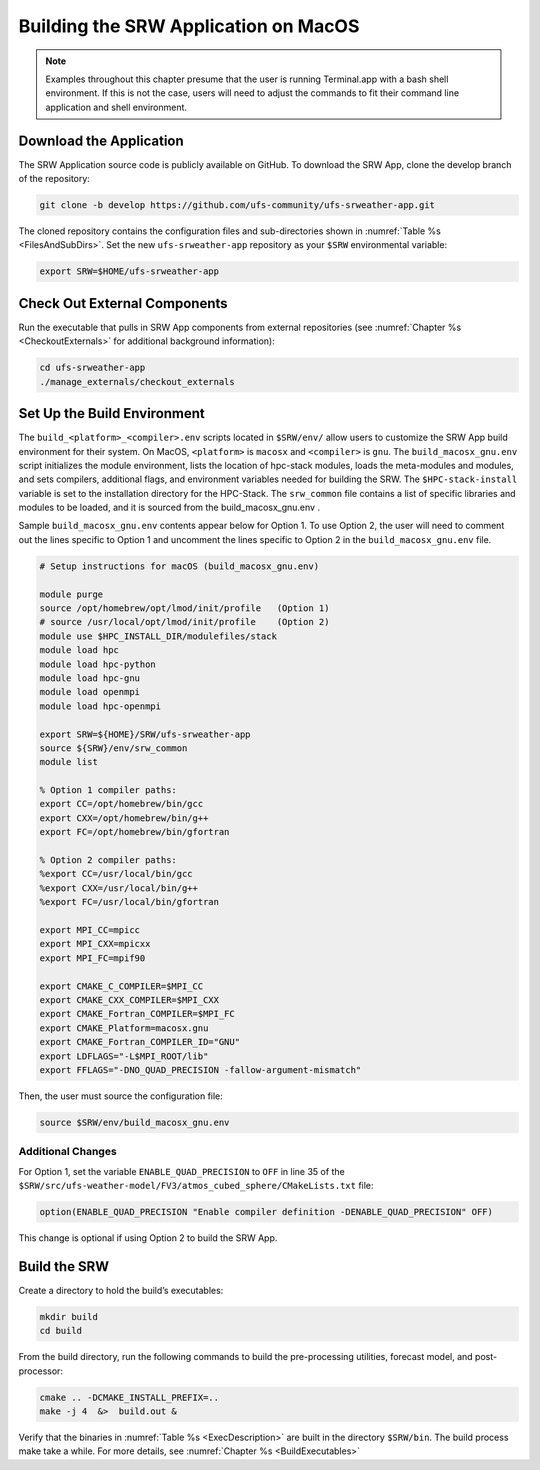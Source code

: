 .. _SRWMacOS:

===========================================
Building the SRW Application on MacOS 
===========================================

.. note::
    Examples throughout this chapter presume that the user is running Terminal.app with a bash shell environment. If this is not the case, users will need to adjust the commands to fit their command line application and shell environment. 

Download the Application
===========================

The SRW Application source code is publicly available on GitHub. To download the SRW App, clone the develop branch of the repository:

.. code-block:: console

    git clone -b develop https://github.com/ufs-community/ufs-srweather-app.git

The cloned repository contains the configuration files and sub-directories shown in :numref:`Table %s <FilesAndSubDirs>`. Set the new ``ufs-srweather-app`` repository as your ``$SRW`` environmental variable:

.. code-block:: console

    export SRW=$HOME/ufs-srweather-app

Check Out External Components
================================

Run the executable that pulls in SRW App components from external repositories (see :numref:`Chapter %s <CheckoutExternals>` for additional background information):

.. code-block:: console

    cd ufs-srweather-app
    ./manage_externals/checkout_externals

Set Up the Build Environment
===============================

The ``build_<platform>_<compiler>.env`` scripts located in ``$SRW/env/`` allow users to customize the SRW App build environment for their system. On MacOS, ``<platform>`` is ``macosx`` and ``<compiler>`` is ``gnu``. The ``build_macosx_gnu.env`` script initializes the module environment, lists the location of hpc-stack modules, loads the meta-modules and modules, and sets compilers, additional flags, and environment variables needed for building the SRW. The ``$HPC-stack-install`` variable is set to the installation directory for the HPC-Stack. The ``srw_common`` file contains a list of specific libraries and modules to be loaded, and it is sourced from the build_macosx_gnu.env . 

Sample ``build_macosx_gnu.env`` contents appear below for Option 1. To use Option 2, the user will need to comment out the lines specific to Option 1 and uncomment the lines specific to Option 2 in the ``build_macosx_gnu.env`` file.


.. code-block:: console

    # Setup instructions for macOS (build_macosx_gnu.env)

    module purge
    source /opt/homebrew/opt/lmod/init/profile   (Option 1)
    # source /usr/local/opt/lmod/init/profile    (Option 2)
    module use $HPC_INSTALL_DIR/modulefiles/stack 
    module load hpc
    module load hpc-python
    module load hpc-gnu
    module load openmpi
    module load hpc-openmpi

    export SRW=${HOME}/SRW/ufs-srweather-app
    source ${SRW}/env/srw_common
    module list

    % Option 1 compiler paths:
    export CC=/opt/homebrew/bin/gcc  
    export CXX=/opt/homebrew/bin/g++
    export FC=/opt/homebrew/bin/gfortran

    % Option 2 compiler paths:
    %export CC=/usr/local/bin/gcc
    %export CXX=/usr/local/bin/g++
    %export FC=/usr/local/bin/gfortran

    export MPI_CC=mpicc
    export MPI_CXX=mpicxx
    export MPI_FC=mpif90

    export CMAKE_C_COMPILER=$MPI_CC
    export CMAKE_CXX_COMPILER=$MPI_CXX
    export CMAKE_Fortran_COMPILER=$MPI_FC
    export CMAKE_Platform=macosx.gnu
    export CMAKE_Fortran_COMPILER_ID="GNU"
    export LDFLAGS="-L$MPI_ROOT/lib"
    export FFLAGS="-DNO_QUAD_PRECISION -fallow-argument-mismatch"  

Then, the user must source the configuration file:

.. code-block:: console

    source $SRW/env/build_macosx_gnu.env

Additional Changes
--------------------

For Option 1, set the variable ``ENABLE_QUAD_PRECISION`` to ``OFF`` in line 35 of the ``$SRW/src/ufs-weather-model/FV3/atmos_cubed_sphere/CMakeLists.txt`` file: 

.. code-block:: console

    option(ENABLE_QUAD_PRECISION "Enable compiler definition -DENABLE_QUAD_PRECISION" OFF)

This change is optional if using Option 2 to build the SRW App. 


Build the SRW
=================

Create a directory to hold the build’s executables:

.. code-block:: console

    mkdir build
    cd build

From the build directory, run the following commands to build the pre-processing utilities, forecast model, and post-processor:

.. code-block:: console
 
    cmake .. -DCMAKE_INSTALL_PREFIX=..
    make -j 4  &>  build.out &

Verify that the binaries in :numref:`Table %s <ExecDescription>` are built in the directory ``$SRW/bin``. The build process make take a while. For more details, see :numref:`Chapter %s <BuildExecutables>`



